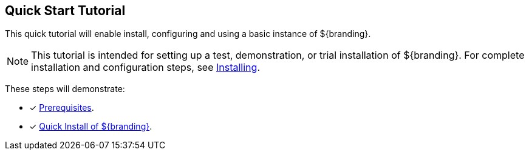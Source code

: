 :title: Quick Start Tutorial
:type: quickStart
:level: intro
:section: quickStart
:parent: na
:status: published
:summary: Installation of an example instance.
:order: 00

== {title}

This quick tutorial will enable install, configuring and using a basic instance of ${branding}.

[NOTE]
====
This tutorial is intended for setting up a test, demonstration, or trial installation of ${branding}.
For complete installation and configuration steps, see <<{managing-prefix}installing,Installing>>.
====

These steps will demonstrate:

- [*] <<{quickstart-prefix}quick_install_prerequisites,Prerequisites>>.
- [*] <<{quickstart-prefix}quick_install_of_${branding-lowercase},Quick Install of ${branding}>>.

